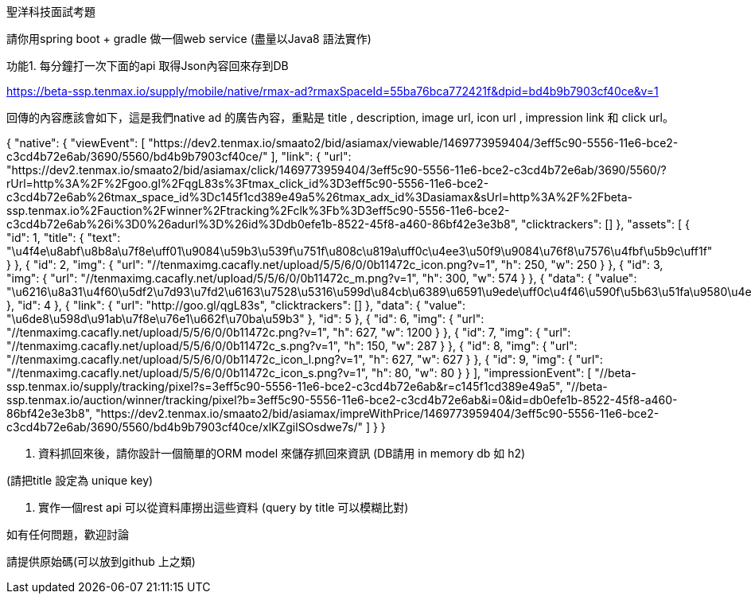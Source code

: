 聖洋科技面試考題


請你用spring boot + gradle 做一個web service (盡量以Java8 語法實作)

 
功能1. 每分鐘打一次下面的api 取得Json內容回來存到DB

https://beta-ssp.tenmax.io/supply/mobile/native/rmax-ad?rmaxSpaceId=55ba76bca772421f&dpid=bd4b9b7903cf40ce&v=1
 

回傳的內容應該會如下，這是我們native ad 的廣告內容，重點是 title , description, image url, icon url , impression link 和 click url。

=====================================================

{
  "native": {
    "viewEvent": [
      "https://dev2.tenmax.io/smaato2/bid/asiamax/viewable/1469773959404/3eff5c90-5556-11e6-bce2-c3cd4b72e6ab/3690/5560/bd4b9b7903cf40ce/"
    ], 
    "link": {
      "url": "https://dev2.tenmax.io/smaato2/bid/asiamax/click/1469773959404/3eff5c90-5556-11e6-bce2-c3cd4b72e6ab/3690/5560/?rUrl=http%3A%2F%2Fgoo.gl%2FqgL83s%3Ftmax_click_id%3D3eff5c90-5556-11e6-bce2-c3cd4b72e6ab%26tmax_space_id%3Dc145f1cd389e49a5%26tmax_adx_id%3Dasiamax&sUrl=http%3A%2F%2Fbeta-ssp.tenmax.io%2Fauction%2Fwinner%2Ftracking%2Fclk%3Fb%3D3eff5c90-5556-11e6-bce2-c3cd4b72e6ab%26i%3D0%26adurl%3D%26id%3Ddb0efe1b-8522-45f8-a460-86bf42e3e3b8", 
      "clicktrackers": []
    }, 
    "assets": [
      {
        "id": 1, 
        "title": {
          "text": "\u4f4e\u8abf\u8b8a\u7f8e\uff01\u9084\u59b3\u539f\u751f\u808c\u819a\uff0c\u4ee3\u50f9\u9084\u76f8\u7576\u4fbf\u5b9c\uff1f"
        }
      }, 
      {
        "id": 2, 
        "img": {
          "url": "//tenmaximg.cacafly.net/upload/5/5/6/0/0b11472c_icon.png?v=1", 
          "h": 250, 
          "w": 250
        }
      }, 
      {
        "id": 3, 
        "img": {
          "url": "//tenmaximg.cacafly.net/upload/5/5/6/0/0b11472c_m.png?v=1", 
          "h": 300, 
          "w": 574
        }
      }, 
      {
        "data": {
          "value": "\u6216\u8a31\u4f60\u5df2\u7d93\u7fd2\u6163\u7528\u5316\u599d\u84cb\u6389\u6591\u9ede\uff0c\u4f46\u590f\u5b63\u51fa\u9580\u4e00\u5c64\u5c64\u5be6\u5728\u592a\u4e0d\u8212\u670d\uff01\u60f3\u505a\u6de8\u819a\u96f7\u5c04\uff0c\u9019\u5b63\u7bc0\u6211\u5011\u53c8\u8a72\u6ce8\u610f\u54ea\u4e9b\u8853\u5f8c\u7167\u8b77\u5462\uff1f"
        }, 
        "id": 4
      }, 
      {
        "link": {
          "url": "http://goo.gl/qgL83s", 
          "clicktrackers": []
        }, 
        "data": {
          "value": "\u6de8\u598d\u91ab\u7f8e\u76e1\u662f\u70ba\u59b3"
        }, 
        "id": 5
      }, 
      {
        "id": 6, 
        "img": {
          "url": "//tenmaximg.cacafly.net/upload/5/5/6/0/0b11472c.png?v=1", 
          "h": 627, 
          "w": 1200
        }
      }, 
      {
        "id": 7, 
        "img": {
          "url": "//tenmaximg.cacafly.net/upload/5/5/6/0/0b11472c_s.png?v=1", 
          "h": 150, 
          "w": 287
        }
      }, 
      {
        "id": 8, 
        "img": {
          "url": "//tenmaximg.cacafly.net/upload/5/5/6/0/0b11472c_icon_l.png?v=1", 
          "h": 627, 
          "w": 627
        }
      }, 
      {
        "id": 9, 
        "img": {
          "url": "//tenmaximg.cacafly.net/upload/5/5/6/0/0b11472c_icon_s.png?v=1", 
          "h": 80, 
          "w": 80
        }
      }
    ], 
    "impressionEvent": [
      "//beta-ssp.tenmax.io/supply/tracking/pixel?s=3eff5c90-5556-11e6-bce2-c3cd4b72e6ab&r=c145f1cd389e49a5", 
      "//beta-ssp.tenmax.io/auction/winner/tracking/pixel?b=3eff5c90-5556-11e6-bce2-c3cd4b72e6ab&i=0&id=db0efe1b-8522-45f8-a460-86bf42e3e3b8", 
      "https://dev2.tenmax.io/smaato2/bid/asiamax/impreWithPrice/1469773959404/3eff5c90-5556-11e6-bce2-c3cd4b72e6ab/3690/5560/bd4b9b7903cf40ce/xlKZgilSOsdwe7s/"
    ]
  }
}
=========================================

 

2. 資料抓回來後，請你設計一個簡單的ORM model 來儲存抓回來資訊 (DB請用 in memory db 如 h2)

(請把title 設定為 unique key)


3. 實作一個rest api 可以從資料庫撈出這些資料 (query by title 可以模糊比對)

如有任何問題，歡迎討論
 
請提供原始碼(可以放到github 上之類) 